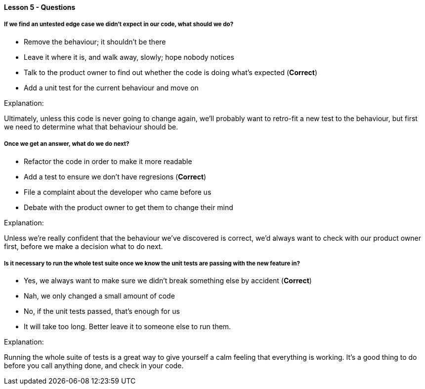 ==== Lesson 5 - Questions

===== If we find an untested edge case we didn't expect in our code, what should we do?

* Remove the behaviour; it shouldn't be there
* Leave it where it is, and walk away, slowly; hope nobody notices
* Talk to the product owner to find out whether the code is doing what's expected (*Correct*)
* Add a unit test for the current behaviour and move on

Explanation:

Ultimately, unless this code is never going to change again, we'll probably want to retro-fit 
a new test to the behaviour, but first we need to determine what that behaviour should be.

===== Once we get an answer, what do we do next?

* Refactor the code in order to make it more readable
* Add a test to ensure we don't have regresions (*Correct*)
* File a complaint about the developer who came before us
* Debate with the product owner to get them to change their mind

Explanation:

Unless we're really confident that the behaviour we've discovered is correct, we'd always
want to check with our product owner first, before we make a decision what to do next.

===== Is it necessary to run the whole test suite once we know the unit tests are passing with the new feature in?

* Yes, we always want to make sure we didn't break something else by accident (*Correct*)
* Nah, we only changed a small amount of code
* No, if the unit tests passed, that's enough for us
* It will take too long. Better leave it to someone else to run them.

Explanation:

Running the whole suite of tests is a great way to give yourself a calm feeling that
everything is working. It's a good thing to do before you call anything done, and check
in your code.
